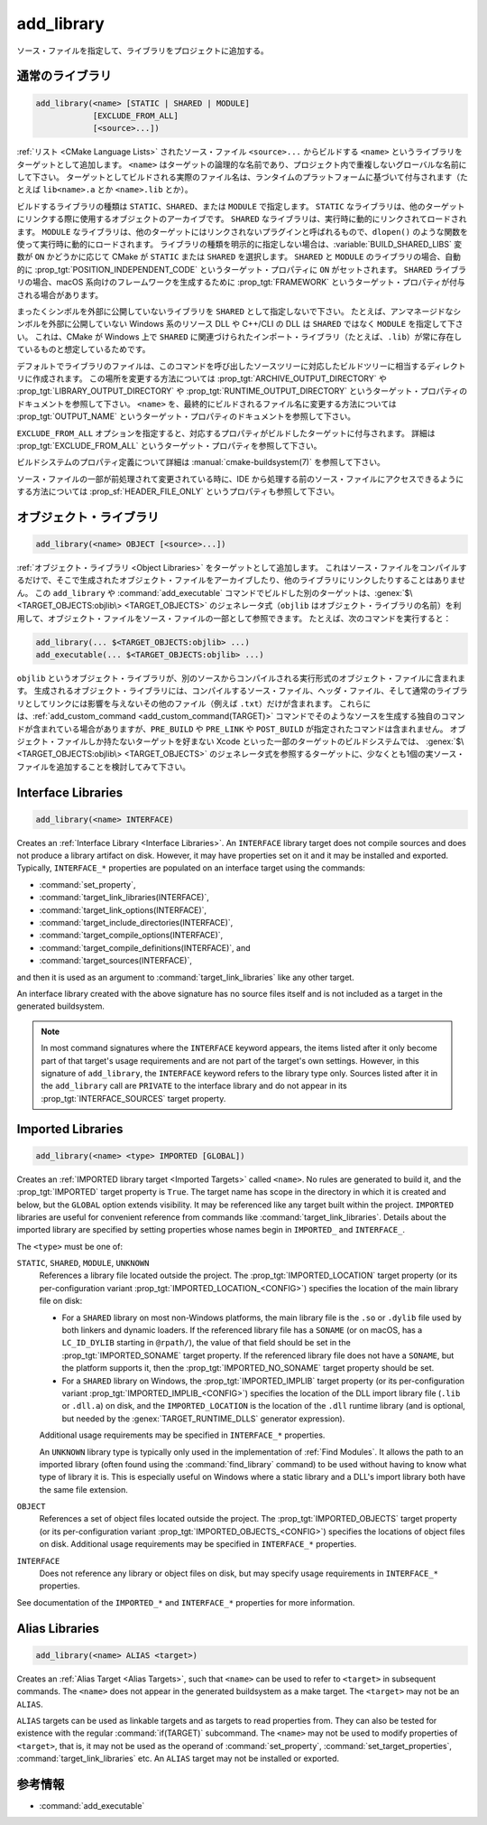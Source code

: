 add_library
-----------

.. only:: html

   .. contents::

ソース・ファイルを指定して、ライブラリをプロジェクトに追加する。

通常のライブラリ
^^^^^^^^^^^^^^^^

.. code-block:: cmake

  add_library(<name> [STATIC | SHARED | MODULE]
              [EXCLUDE_FROM_ALL]
              [<source>...])

:ref:`リスト <CMake Language Lists>` されたソース・ファイル ``<source>...`` からビルドする ``<name>`` というライブラリをターゲットとして追加します。
``<name>`` はターゲットの論理的な名前であり、プロジェクト内で重複しないグローバルな名前にして下さい。
ターゲットとしてビルドされる実際のファイル名は、ランタイムのプラットフォームに基づいて付与されます（たとえば ``lib<name>.a`` とか ``<name>.lib`` とか）。

.. versionadded:: 3.1
  このコマンドに渡す ``<source>...`` に ``$<...>`` のような :manual:`ジェネレータ式 <cmake-generator-expressions(7)>` を指定できるようになった。
  利用可能な式について詳細は :manual:`cmake-generator-expressions(7)` を参照のこと。

.. versionadded:: 3.11
  あとで :command:`target_sources` コマンドで ``<source>...`` を追加する場合、これらの引数を省略できるようになった。

ビルドするライブラリの種類は ``STATIC``、``SHARED``、または ``MODULE`` で指定します。
``STATIC`` なライブラリは、他のターゲットにリンクする際に使用するオブジェクトのアーカイブです。
``SHARED`` なライブラリは、実行時に動的にリンクされてロードされます。
``MODULE`` なライブラリは、他のターゲットにはリンクされないプラグインと呼ばれるもので、``dlopen()`` のような関数を使って実行時に動的にロードされます。
ライブラリの種類を明示的に指定しない場合は、:variable:`BUILD_SHARED_LIBS` 変数が ``ON`` かどうかに応じて CMake が ``STATIC`` または ``SHARED`` を選択します。
``SHARED`` と ``MODULE`` のライブラリの場合、自動的に :prop_tgt:`POSITION_INDEPENDENT_CODE` というターゲット・プロパティに ``ON`` がセットされます。
``SHARED`` ライブラリの場合、macOS 系向けのフレームワークを生成するために :prop_tgt:`FRAMEWORK` というターゲット・プロパティが付与される場合があります。

.. versionadded:: 3.8
  ``STATIC`` ライブラリの場合、静的フレームワークを生成するために :prop_tgt:`FRAMEWORK` というターゲット・プロパティが付与されるようになった。

まったくシンボルを外部に公開していないライブラリを ``SHARED`` として指定しないで下さい。
たとえば、アンマネージドなシンボルを外部に公開していない Windows 系のリソース DLL や C++/CLI の DLL は ``SHARED`` ではなく ``MODULE`` を指定して下さい。
これは、CMake が Windows 上で ``SHARED`` に関連づけられたインポート・ライブラリ（たとえば、``.lib``）が常に存在しているものと想定しているためです。

デフォルトでライブラリのファイルは、このコマンドを呼び出したソースツリーに対応したビルドツリーに相当するディレクトリに作成されます。
この場所を変更する方法については :prop_tgt:`ARCHIVE_OUTPUT_DIRECTORY` や :prop_tgt:`LIBRARY_OUTPUT_DIRECTORY` や :prop_tgt:`RUNTIME_OUTPUT_DIRECTORY` というターゲット・プロパティのドキュメントを参照して下さい。
``<name>`` を、最終的にビルドされるファイル名に変更する方法については :prop_tgt:`OUTPUT_NAME` というターゲット・プロパティのドキュメントを参照して下さい。

``EXCLUDE_FROM_ALL`` オプションを指定すると、対応するプロパティがビルドしたターゲットに付与されます。
詳細は :prop_tgt:`EXCLUDE_FROM_ALL` というターゲット・プロパティを参照して下さい。

ビルドシステムのプロパティ定義について詳細は :manual:`cmake-buildsystem(7)` を参照して下さい。

ソース・ファイルの一部が前処理されて変更されている時に、IDE から処理する前のソース・ファイルにアクセスできるようにする方法については :prop_sf:`HEADER_FILE_ONLY` というプロパティも参照して下さい。

オブジェクト・ライブラリ
^^^^^^^^^^^^^^^^^^^^^^^^

.. code-block:: cmake

  add_library(<name> OBJECT [<source>...])

:ref:`オブジェクト・ライブラリ <Object Libraries>` をターゲットとして追加します。
これはソース・ファイルをコンパイルするだけで、そこで生成されたオブジェクト・ファイルをアーカイブしたり、他のライブラリにリンクしたりすることはありません。
この ``add_library`` や :command:`add_executable` コマンドでビルドした別のターゲットは、:genex:`$\<TARGET_OBJECTS:objlib\> <TARGET_OBJECTS>` のジェネレータ式（``objlib`` はオブジェクト・ライブラリの名前）を利用して、オブジェクト・ファイルをソース・ファイルの一部として参照できます。
たとえば、次のコマンドを実行すると：

.. code-block:: cmake

  add_library(... $<TARGET_OBJECTS:objlib> ...)
  add_executable(... $<TARGET_OBJECTS:objlib> ...)

``objlib`` というオブジェクト・ライブラリが、別のソースからコンパイルされる実行形式のオブジェクト・ファイルに含まれます。
生成されるオブジェクト・ライブラリには、コンパイルするソース・ファイル、ヘッダ・ファイル、そして通常のライブラリとしてリンクには影響を与えないその他のファイル（例えば ``.txt``）だけが含まれます。
これらには、:ref:`add_custom_command <add_custom_command(TARGET)>` コマンドでそのようなソースを生成する独自のコマンドが含まれている場合がありますが、``PRE_BUILD`` や ``PRE_LINK`` や ``POST_BUILD`` が指定されたコマンドは含まれません。
オブジェクト・ファイルしか持たないターゲットを好まない Xcode といった一部のターゲットのビルドシステムでは、 :genex:`$\<TARGET_OBJECTS:objlib\> <TARGET_OBJECTS>` のジェネレータ式を参照するターゲットに、少なくとも1個の実ソース・ファイルを追加することを検討してみて下さい。

.. versionadded:: 3.12
  :command:`target_link_libraries` コマンドでオブジェクト・ライブラリをリンクできるようになった。

Interface Libraries
^^^^^^^^^^^^^^^^^^^

.. code-block:: cmake

  add_library(<name> INTERFACE)

Creates an :ref:`Interface Library <Interface Libraries>`.
An ``INTERFACE`` library target does not compile sources and does
not produce a library artifact on disk.  However, it may have
properties set on it and it may be installed and exported.
Typically, ``INTERFACE_*`` properties are populated on an interface
target using the commands:

* :command:`set_property`,
* :command:`target_link_libraries(INTERFACE)`,
* :command:`target_link_options(INTERFACE)`,
* :command:`target_include_directories(INTERFACE)`,
* :command:`target_compile_options(INTERFACE)`,
* :command:`target_compile_definitions(INTERFACE)`, and
* :command:`target_sources(INTERFACE)`,

and then it is used as an argument to :command:`target_link_libraries`
like any other target.

An interface library created with the above signature has no source files
itself and is not included as a target in the generated buildsystem.

.. versionadded:: 3.15
  An interface library can have :prop_tgt:`PUBLIC_HEADER` and
  :prop_tgt:`PRIVATE_HEADER` properties.  The headers specified by those
  properties can be installed using the :command:`install(TARGETS)` command.

.. versionadded:: 3.19
  An interface library target may be created with source files:

  .. code-block:: cmake

    add_library(<name> INTERFACE [<source>...] [EXCLUDE_FROM_ALL])

  Source files may be listed directly in the ``add_library`` call or added
  later by calls to :command:`target_sources` with the ``PRIVATE`` or
  ``PUBLIC`` keywords.

  If an interface library has source files (i.e. the :prop_tgt:`SOURCES`
  target property is set), or header sets (i.e. the :prop_tgt:`HEADER_SETS`
  target property is set), it will appear in the generated buildsystem
  as a build target much like a target defined by the
  :command:`add_custom_target` command.  It does not compile any sources,
  but does contain build rules for custom commands created by the
  :command:`add_custom_command` command.

.. note::
  In most command signatures where the ``INTERFACE`` keyword appears,
  the items listed after it only become part of that target's usage
  requirements and are not part of the target's own settings.  However,
  in this signature of ``add_library``, the ``INTERFACE`` keyword refers
  to the library type only.  Sources listed after it in the ``add_library``
  call are ``PRIVATE`` to the interface library and do not appear in its
  :prop_tgt:`INTERFACE_SOURCES` target property.

.. _`add_library imported libraries`:

Imported Libraries
^^^^^^^^^^^^^^^^^^

.. code-block:: cmake

  add_library(<name> <type> IMPORTED [GLOBAL])

Creates an :ref:`IMPORTED library target <Imported Targets>` called ``<name>``.
No rules are generated to build it, and the :prop_tgt:`IMPORTED` target
property is ``True``.  The target name has scope in the directory in which
it is created and below, but the ``GLOBAL`` option extends visibility.
It may be referenced like any target built within the project.
``IMPORTED`` libraries are useful for convenient reference from commands
like :command:`target_link_libraries`.  Details about the imported library
are specified by setting properties whose names begin in ``IMPORTED_`` and
``INTERFACE_``.

The ``<type>`` must be one of:

``STATIC``, ``SHARED``, ``MODULE``, ``UNKNOWN``
  References a library file located outside the project.  The
  :prop_tgt:`IMPORTED_LOCATION` target property (or its per-configuration
  variant :prop_tgt:`IMPORTED_LOCATION_<CONFIG>`) specifies the
  location of the main library file on disk:

  * For a ``SHARED`` library on most non-Windows platforms, the main library
    file is the ``.so`` or ``.dylib`` file used by both linkers and dynamic
    loaders.  If the referenced library file has a ``SONAME`` (or on macOS,
    has a ``LC_ID_DYLIB`` starting in ``@rpath/``), the value of that field
    should be set in the :prop_tgt:`IMPORTED_SONAME` target property.
    If the referenced library file does not have a ``SONAME``, but the
    platform supports it, then  the :prop_tgt:`IMPORTED_NO_SONAME` target
    property should be set.

  * For a ``SHARED`` library on Windows, the :prop_tgt:`IMPORTED_IMPLIB`
    target property (or its per-configuration variant
    :prop_tgt:`IMPORTED_IMPLIB_<CONFIG>`) specifies the location of the
    DLL import library file (``.lib`` or ``.dll.a``) on disk, and the
    ``IMPORTED_LOCATION`` is the location of the ``.dll`` runtime
    library (and is optional, but needed by the :genex:`TARGET_RUNTIME_DLLS`
    generator expression).

  Additional usage requirements may be specified in ``INTERFACE_*`` properties.

  An ``UNKNOWN`` library type is typically only used in the implementation of
  :ref:`Find Modules`.  It allows the path to an imported library (often found
  using the :command:`find_library` command) to be used without having to know
  what type of library it is.  This is especially useful on Windows where a
  static library and a DLL's import library both have the same file extension.

``OBJECT``
  References a set of object files located outside the project.
  The :prop_tgt:`IMPORTED_OBJECTS` target property (or its per-configuration
  variant :prop_tgt:`IMPORTED_OBJECTS_<CONFIG>`) specifies the locations of
  object files on disk.
  Additional usage requirements may be specified in ``INTERFACE_*`` properties.

``INTERFACE``
  Does not reference any library or object files on disk, but may
  specify usage requirements in ``INTERFACE_*`` properties.

See documentation of the ``IMPORTED_*`` and ``INTERFACE_*`` properties
for more information.

Alias Libraries
^^^^^^^^^^^^^^^

.. code-block:: cmake

  add_library(<name> ALIAS <target>)

Creates an :ref:`Alias Target <Alias Targets>`, such that ``<name>`` can be
used to refer to ``<target>`` in subsequent commands.  The ``<name>`` does
not appear in the generated buildsystem as a make target.  The ``<target>``
may not be an ``ALIAS``.

.. versionadded:: 3.11
  An ``ALIAS`` can target a ``GLOBAL`` :ref:`Imported Target <Imported Targets>`

.. versionadded:: 3.18
  An ``ALIAS`` can target a non-``GLOBAL`` Imported Target. Such alias is
  scoped to the directory in which it is created and below.
  The :prop_tgt:`ALIAS_GLOBAL` target property can be used to check if the
  alias is global or not.

``ALIAS`` targets can be used as linkable targets and as targets to
read properties from.  They can also be tested for existence with the
regular :command:`if(TARGET)` subcommand.  The ``<name>`` may not be used
to modify properties of ``<target>``, that is, it may not be used as the
operand of :command:`set_property`, :command:`set_target_properties`,
:command:`target_link_libraries` etc.  An ``ALIAS`` target may not be
installed or exported.

参考情報
^^^^^^^^

* :command:`add_executable`
